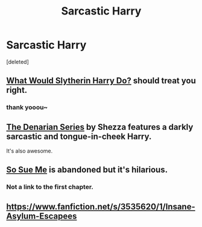 #+TITLE: Sarcastic Harry

* Sarcastic Harry
:PROPERTIES:
:Score: 14
:DateUnix: 1423204242.0
:DateShort: 2015-Feb-06
:FlairText: Request
:END:
[deleted]


** [[https://www.fanfiction.net/s/3559907/1/What-Would-Slytherin-Harry-Do][What Would Slytherin Harry Do?]] should treat you right.
:PROPERTIES:
:Author: Lane_Anasazi
:Score: 7
:DateUnix: 1423205709.0
:DateShort: 2015-Feb-06
:END:

*** thank yooou~
:PROPERTIES:
:Author: Death-Chan
:Score: 4
:DateUnix: 1423206690.0
:DateShort: 2015-Feb-06
:END:


** [[https://www.fanfiction.net/s/3473224/1/The-Denarian-Renegade][The Denarian Series]] by Shezza features a darkly sarcastic and tongue-in-cheek Harry.

It's also awesome.
:PROPERTIES:
:Author: In_Today
:Score: 4
:DateUnix: 1423260716.0
:DateShort: 2015-Feb-07
:END:


** [[https://www.fanfiction.net/s/3003214/15/So-Sue-Me][So Sue Me]] is abandoned but it's hilarious.
:PROPERTIES:
:Author: firaxus
:Score: 4
:DateUnix: 1423217445.0
:DateShort: 2015-Feb-06
:END:

*** Not a link to the first chapter.
:PROPERTIES:
:Author: ryanvdb
:Score: 2
:DateUnix: 1423248079.0
:DateShort: 2015-Feb-06
:END:


** [[https://www.fanfiction.net/s/3535620/1/Insane-Asylum-Escapees]]
:PROPERTIES:
:Author: ryanvdb
:Score: 2
:DateUnix: 1423248154.0
:DateShort: 2015-Feb-06
:END:

